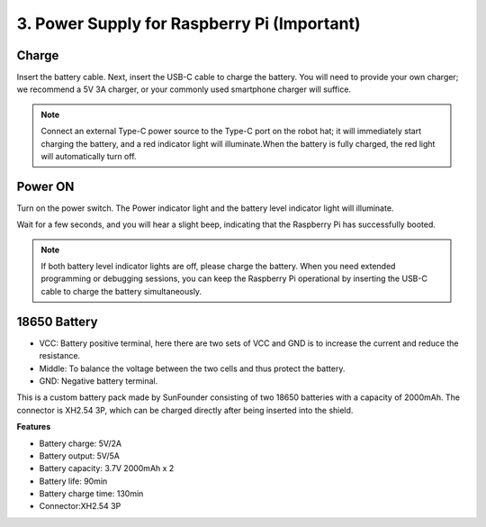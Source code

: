 3. Power Supply for Raspberry Pi (Important)
===============================================

Charge
-------------------

Insert the battery cable. Next, insert the USB-C cable to charge the battery.
You will need to provide your own charger; we recommend a 5V 3A charger, or your commonly used smartphone charger will suffice.

.. image:: img/BTR_IMG_1096.png

.. note::
    Connect an external Type-C power source to the Type-C port on the robot hat; it will immediately start charging the battery, and a red indicator light will illuminate.\
    When the battery is fully charged, the red light will automatically turn off.


Power ON
----------------------

Turn on the power switch. The Power indicator light and the battery level indicator light will illuminate.

.. image:: img/BTR_IMG_1097.png


Wait for a few seconds, and you will hear a slight beep, indicating that the Raspberry Pi has successfully booted.

.. note::
    If both battery level indicator lights are off, please charge the battery.
    When you need extended programming or debugging sessions, you can keep the Raspberry Pi operational by inserting the USB-C cable to charge the battery simultaneously.

18650 Battery
-----------------------------------

.. image:: img/3pin_battery.jpg

* VCC: Battery positive terminal, here there are two sets of VCC and GND is to increase the current and reduce the resistance.
* Middle: To balance the voltage between the two cells and thus protect the battery.
* GND: Negative battery terminal.

This is a custom battery pack made by SunFounder consisting of two 18650 batteries with a capacity of 2000mAh. The connector is XH2.54 3P, which can be charged directly after being inserted into the shield.

**Features**

* Battery charge: 5V/2A
* Battery output: 5V/5A
* Battery capacity: 3.7V 2000mAh x 2
* Battery life: 90min
* Battery charge time: 130min
* Connector:XH2.54 3P

